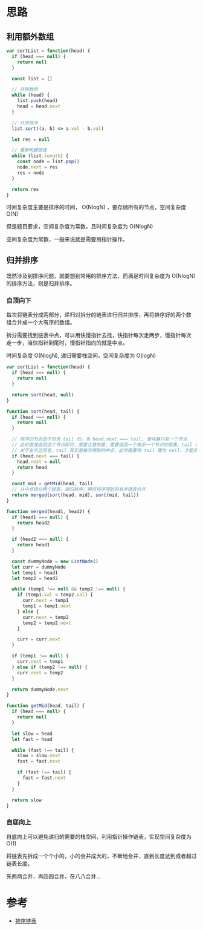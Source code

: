 * 思路
** 利用额外数组
#+begin_src js
  var sortList = function(head) {
    if (head === null) {
      return null
    }

    const list = []

    // 存到数组
    while (head) {
      list.push(head)
      head = head.next
    }

    // 升序排序
    list.sort((a, b) => a.val - b.val)

    let res = null

    // 重新构建链表
    while (list.length) {
      const node = list.pop()
      node.next = res
      res = node
    }

    return res
  }
#+end_src

时间复杂度主要是排序的时间， O(NlogN) ，要存储所有的节点，空间复杂度 O(N)

但是题目要求，空间复杂度为常数，且时间复杂度为 O(NlogN)

空间复杂度为常数，一般来说就是需要用指针操作。

** 归并排序
既然涉及到排序问题，就要想到常用的排序方法，而满足时间复杂度为
O(NlogN) 的排序方法，则是归并排序。

*** 自顶向下
每次将链表分成两部分，递归对拆分的链表进行归并排序，再将排序好的两个数
组合并成一个大有序的数组。

拆分需要找到链表中点，可以用快慢指针去找，快指针每次走两步，慢指针每次
走一步，当快指针到尾时，慢指针指向的就是中点。

时间复杂度 O(NlogN), 递归需要栈空间，空间复杂度为 O(logN)

#+begin_src js
  var sortList = function(head) {
    if (head === null) {
      return null
    }

    return sort(head, null)
  }

  function sort(head, tail) {
    if (head === null) {
      return null
    }

    // 排序的节点是不包含 tail 的，当 head.next === tail, 意味着只有一个节点
    // 此时直接返回这个节点即可，需要注意的是，需要返回一个表示一个节点的链表，tail 有可能不是 null
    // 对于左半边而言，tail 其实是每次得到的中点，此时需要将 tail 置为 null，才能表示一个节点的链表
    if (head.next === tail) {
      head.next = null
      return head
    }

    const mid = getMid(head, tail)
    // 从中点拆分两个链表，递归排序，再将排序得到的有序链表合并
    return merged(sort(head, mid), sort(mid, tail))
  }

  function merged(head1, head2) {
    if (head1 === null) {
      return head2
    }

    if (head2 === null) {
      return head1
    }

    const dummyNode = new ListNode()
    let curr = dummyNode
    let temp1 = head1
    let temp2 = head2

    while (temp1 !== null && temp2 !== null) {
      if (temp1.val < temp2.val) {
        curr.next = temp1
        temp1 = temp1.next
      } else {
        curr.next = temp2
        temp2 = temp2.next
      }

      curr = curr.next
    }

    if (temp1 !== null) {
      curr.next = temp1
    } else if (temp2 !== null) {
      curr.next = temp2
    }

    return dummyNode.next
  }

  function getMid(head, tail) {
    if (head === null) {
      return null
    }

    let slow = head
    let fast = head

    while (fast !== tail) {
      slow = slow.next
      fast = fast.next

      if (fast !== tail) {
        fast = fast.next
      }
    }

    return slow
  }
#+end_src

*** 自底向上
自底向上可以避免递归的需要的栈空间，利用指针操作链表，实现空间复杂度为O(1)

将链表先拆成一个个小的，小的合并成大的，不断地合并，直到长度达到或者超过链表长度。

先两两合并，再四四合并，在八八合并...


* 参考
- [[https://leetcode.cn/problems/sort-list/solution/pai-xu-lian-biao-by-leetcode-solution/][排序链表]]
